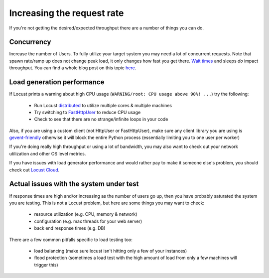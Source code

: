 .. _increaserr:

===========================
Increasing the request rate
===========================

If you're not getting the desired/expected throughput there are a number of things you can do.

Concurrency
-----------

Increase the number of Users. To fully utilize your target system you may need a lot of concurrent requests. Note that spawn rate/ramp up does not change peak load, it only changes how fast you get there. `Wait times <writing-a-locustfile.html#wait-time>`_ and sleeps *do* impact throughput. You can find a whole blog post on this topic `here <https://www.locust.cloud/blog/closed-vs-open-workload-models>`__.

Load generation performance
---------------------------

If Locust prints a warning about high CPU usage (``WARNING/root: CPU usage above 90%! ...``) try the following:

    -  Run Locust `distributed <https://docs.locust.io/en/stable/running-locust-distributed.html>`__ to utilize multiple cores & multiple machines
    -  Try switching to `FastHttpUser <https://docs.locust.io/en/stable/increase-performance.html#increase-performance>`__ to reduce CPU usage
    -  Check to see that there are no strange/infinite loops in your code

Also, if you are using a custom client (not HttpUser or FastHttpUser), make sure any client library you are using is `gevent-friendly <https://www.gevent.org/api/gevent.monkey.html>`__ otherwise it will block the entire Python process (essentially limiting you to one user per worker)

If you're doing really high throughput or using a lot of bandwidth, you may also want to check out your network utilization and other OS level metrics.

If you have issues with load generator performance and would rather pay to make it someone else's problem, you should check out  `Locust Cloud <https://locust.cloud/>`__.

Actual issues with the system under test
----------------------------------------

If response times are high and/or increasing as the number of users go up, then you have probably saturated the system you are testing. This is not a Locust problem, but here are some things you may want to check:

    -  resource utilization (e.g. CPU, memory & network)
    -  configuration (e.g. max threads for your web server)
    -  back end response times (e.g. DB)

There are a few common pitfalls specific to load testing too:

    -  load balancing (make sure locust isn't hitting only a few of your instances)
    -  flood protection (sometimes a load test with the high amount of load from only a few machines will trigger this)
